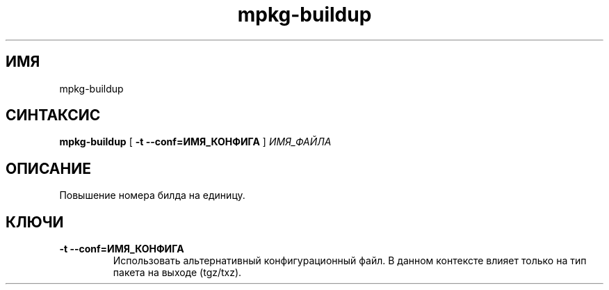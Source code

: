 .TH mpkg-buildup 0.16 "Декабрь 2010"
.SH ИМЯ
mpkg-buildup
.SH СИНТАКСИС
.B mpkg-buildup
[
.B -t --conf=ИМЯ_КОНФИГА
]
.I ИМЯ_ФАЙЛА
.SH ОПИСАНИЕ
Повышение номера билда на единицу.
.SH КЛЮЧИ
.TP
.B -t --conf=ИМЯ_КОНФИГА
Использовать альтернативный конфигурационный файл. В данном контексте влияет только на тип пакета на выходе (tgz/txz).
